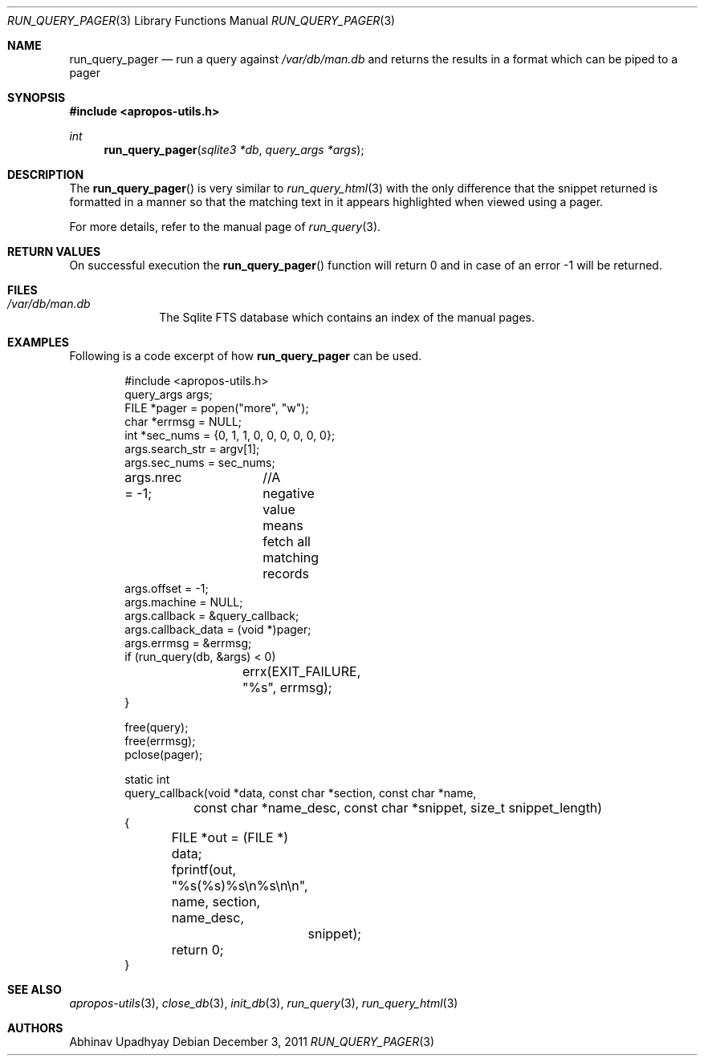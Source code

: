 .\" run_query_pager.3,v 1.2 2012/02/07 21:02:33 wiz Exp
.\"
.\" Copyright (c) 2011 Abhinav Upadhyay <er.abhinav.upadhyay@gmail.com>
.\" All rights reserved.
.\"
.\" This code was developed as part of Google's Summer of Code 2011 program.
.\"
.\" Redistribution and use in source and binary forms, with or without
.\" modification, are permitted provided that the following conditions
.\" are met:
.\"
.\" 1. Redistributions of source code must retain the above copyright
.\"    notice, this list of conditions and the following disclaimer.
.\" 2. Redistributions in binary form must reproduce the above copyright
.\"    notice, this list of conditions and the following disclaimer in
.\"    the documentation and/or other materials provided with the
.\"    distribution.
.\"
.\" THIS SOFTWARE IS PROVIDED BY THE COPYRIGHT HOLDERS AND CONTRIBUTORS
.\" ``AS IS'' AND ANY EXPRESS OR IMPLIED WARRANTIES, INCLUDING, BUT NOT
.\" LIMITED TO, THE IMPLIED WARRANTIES OF MERCHANTABILITY AND FITNESS
.\" FOR A PARTICULAR PURPOSE ARE DISCLAIMED.  IN NO EVENT SHALL THE
.\" COPYRIGHT HOLDERS OR CONTRIBUTORS BE LIABLE FOR ANY DIRECT, INDIRECT,
.\" INCIDENTAL, SPECIAL, EXEMPLARY OR CONSEQUENTIAL DAMAGES (INCLUDING,
.\" BUT NOT LIMITED TO, PROCUREMENT OF SUBSTITUTE GOODS OR SERVICES;
.\" LOSS OF USE, DATA, OR PROFITS; OR BUSINESS INTERRUPTION) HOWEVER CAUSED
.\" AND ON ANY THEORY OF LIABILITY, WHETHER IN CONTRACT, STRICT LIABILITY,
.\" OR TORT (INCLUDING NEGLIGENCE OR OTHERWISE) ARISING IN ANY WAY OUT
.\" OF THE USE OF THIS SOFTWARE, EVEN IF ADVISED OF THE POSSIBILITY OF
.\" SUCH DAMAGE.
.\"
.Dd December 3, 2011
.Dt RUN_QUERY_PAGER 3
.Os
.Sh NAME
.Nm run_query_pager
.Nd run a query against
.Pa /var/db/man.db
and returns the results in a format which can be piped to a pager
.Sh SYNOPSIS
.In apropos-utils.h
.Ft int
.Fn run_query_pager "sqlite3 *db" "query_args *args"
.Sh DESCRIPTION
The
.Fn run_query_pager
is very similar to
.Xr run_query_html 3
with the only difference that the snippet returned is formatted in a manner so
that the matching text in it appears highlighted when viewed using a pager.
.Pp
For more details, refer to the manual page of
.Xr run_query 3 .
.Sh RETURN VALUES
On successful execution the
.Fn run_query_pager
function will return 0 and in case of an error \-1 will be returned.
.Sh FILES
.Bl -hang -width -compact
.It Pa /var/db/man.db
The Sqlite FTS database which contains an index of the manual pages.
.El
.Sh EXAMPLES
Following is a code excerpt of how
.Nm
can be used.
.Bd -literal -offset indent
#include <apropos-utils.h>
query_args args;
FILE *pager = popen("more", "w");
char *errmsg = NULL;
int *sec_nums = {0, 1, 1, 0, 0, 0, 0, 0, 0};
args.search_str = argv[1];
args.sec_nums = sec_nums;
args.nrec = -1;	//A negative value means fetch all matching records
args.offset = -1;
args.machine = NULL;
args.callback = &query_callback;
args.callback_data = (void *)pager;
args.errmsg = &errmsg;
if (run_query(db, &args) < 0)
		errx(EXIT_FAILURE, "%s", errmsg);
}

free(query);
free(errmsg);
pclose(pager);

static int
query_callback(void *data, const char *section, const char *name,
	const char *name_desc, const char *snippet, size_t snippet_length)
{
	FILE *out = (FILE *) data;
	fprintf(out, "%s(%s)\t%s\en%s\en\en", name, section, name_desc,
		snippet);
	return 0;
}
.Ed
.Sh SEE ALSO
.Xr apropos-utils 3 ,
.Xr close_db 3 ,
.Xr init_db 3 ,
.Xr run_query 3 ,
.Xr run_query_html 3
.Sh AUTHORS
.An Abhinav Upadhyay
